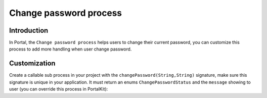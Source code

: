 .. _customization-change-password-process:

Change password process
=======================

.. _customization-change-password-process-introduction:

Introduction
------------

In Portal, the ``Change password process`` helps users to change their
current password, you can customize this process to add more handling
when user change password.

.. _customization-change-password-process-customization:

Customization
-------------

Create a callable sub process in your project with the
``changePassword(String,String)`` signature, make sure this signature is
unique in your application. It must return an enums
``ChangePasswordStatus`` and the ``message`` showing to user (you can
override this process in PortalKit):

.. |change-password-input| image:: images/change-password/change-password-input.png
.. |change-password-ounput| image:: images/change-password/change-password-output.png
.. |change-password-process| image:: images/change-password/change-password-process.png


